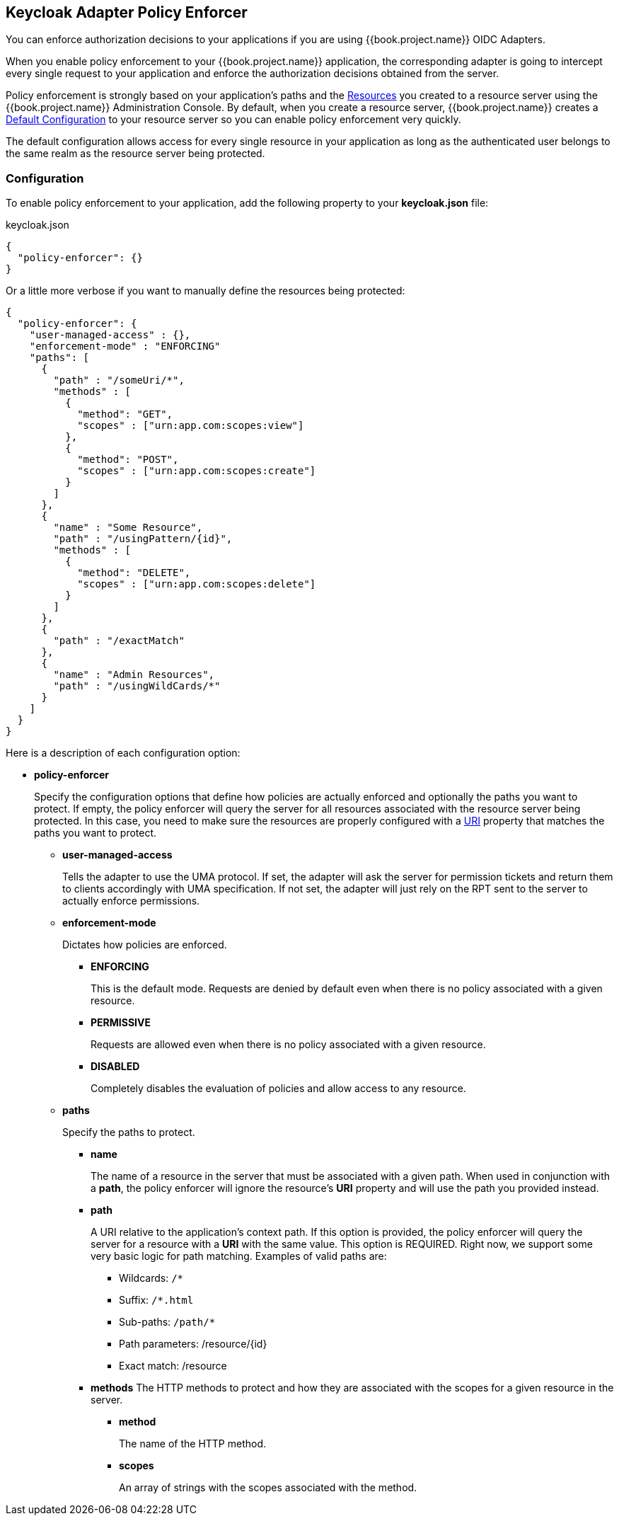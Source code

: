 == Keycloak Adapter Policy Enforcer

You can enforce authorization decisions to your applications if you are using {{book.project.name}} OIDC Adapters.

When you enable policy enforcement to your {{book.project.name}} application, the corresponding adapter is going to intercept
every single request to your application and enforce the authorization decisions obtained from the server.

Policy enforcement is strongly based on your application's paths and the link:../resource/overview.html[Resources] you created to a resource server using the {{book.project.name}} Administration Console. By default,
when you create a resource server, {{book.project.name}} creates a link:../resource-server/default-config.html[Default Configuration] to your resource server so you can enable policy enforcement very quickly.

The default configuration allows access for every single resource in your application as long as the authenticated user belongs to the same realm as the resource server being protected.

=== Configuration

To enable policy enforcement to your application, add the following property to your *keycloak.json* file:

.keycloak.json
```json
{
  "policy-enforcer": {}
}
```
Or a little more verbose if you want to manually define the resources being protected:

```json
{
  "policy-enforcer": {
    "user-managed-access" : {},
    "enforcement-mode" : "ENFORCING"
    "paths": [
      {
        "path" : "/someUri/*",
        "methods" : [
          {
            "method": "GET",
            "scopes" : ["urn:app.com:scopes:view"]
          },
          {
            "method": "POST",
            "scopes" : ["urn:app.com:scopes:create"]
          }
        ]
      },
      {
        "name" : "Some Resource",
        "path" : "/usingPattern/{id}",
        "methods" : [
          {
            "method": "DELETE",
            "scopes" : ["urn:app.com:scopes:delete"]
          }
        ]
      },
      {
        "path" : "/exactMatch"
      },
      {
        "name" : "Admin Resources",
        "path" : "/usingWildCards/*"
      }
    ]
  }
}
```

Here is a description of each configuration option:

* *policy-enforcer*
+
Specify the configuration options that define how policies are actually enforced and optionally the paths you want to protect. If empty, the policy enforcer will query the server
for all resources associated with the resource server being protected. In this case, you need to make sure the resources are properly configured with a link:../resource/create.adoc#_uri[URI] property that matches the paths
 you want to protect.
+
** *user-managed-access*
+
Tells the adapter to use the UMA protocol. If set, the adapter will ask the server for permission tickets and return them to clients accordingly with UMA specification. If not set,
the adapter will just rely on the RPT sent to the server to actually enforce permissions.
+
** *enforcement-mode*
+
Dictates how policies are enforced.
+
*** *ENFORCING*
+
This is the default mode. Requests are denied by default even when there is no policy associated with a given resource.
+
*** *PERMISSIVE*
+
Requests are allowed even when there is no policy associated with a given resource.
+
*** *DISABLED*
+
Completely disables the evaluation of policies and allow access to any resource.
+
** *paths*
+
Specify the paths to protect.
+
*** *name*
+
The name of a resource in the server that must be associated with a given path. When used in conjunction with a *path*, the policy enforcer will ignore the resource's *URI* property and will use the path you provided instead.
*** *path*
+
A URI relative to the application's context path. If this option is provided, the policy enforcer will query the server for a resource with a *URI* with the same value. This option is REQUIRED.
Right now, we support some very basic logic for path matching. Examples of valid paths are:
+
**** Wildcards: `/*`
**** Suffix: `/*.html`
**** Sub-paths: `/path/*`
**** Path parameters: /resource/{id}
**** Exact match: /resource
+
*** *methods*
The HTTP methods to protect and how they are associated with the scopes for a given resource in the server.
+
**** *method*
+
The name of the HTTP method.
+
**** *scopes*
+
An array of strings with the scopes associated with the method.